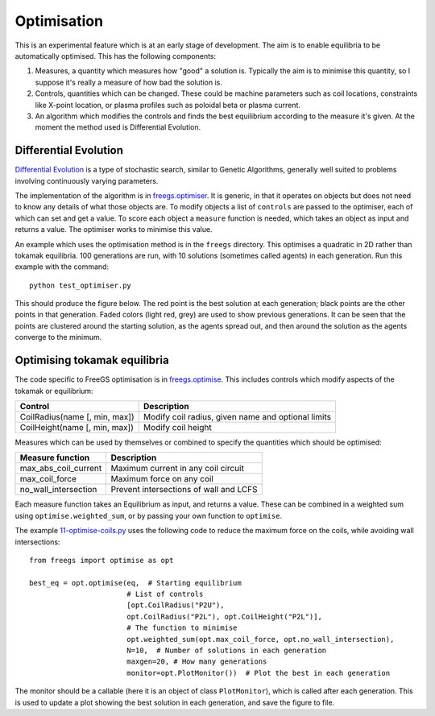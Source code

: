 .. _optimisation:

Optimisation
============

This is an experimental feature which is at an early stage of development.  The
aim is to enable equilibria to be automatically optimised. This has the
following components:

#. Measures, a quantity which measures how "good" a solution is. Typically the
   aim is to minimise this quantity, so I suppose it's really a measure of how
   bad the solution is.
#. Controls, quantities which can be changed. These could be machine parameters
   such as coil locations, constraints like X-point location, or plasma profiles
   such as poloidal beta or plasma current.
#. An algorithm which modifies the controls and finds the best equilibrium
   according to the measure it's given. At the moment the method used is
   Differential Evolution.


Differential Evolution
----------------------

`Differential Evolution <https://en.wikipedia.org/wiki/Differential_evolution>`_ is a type
of stochastic search, similar to Genetic Algorithms, generally well suited to problems
involving continuously varying parameters.

The implementation of the algorithm is in `freegs.optimiser <https://github.com/bendudson/freegs/blob/master/freegs/optimiser.py>`_.
It is generic, in that it operates on objects but does not need to know
any details of what those objects are. To modify objects a list of
``controls`` are passed to the optimiser, each of which can set and
get a value.  To score each object a ``measure`` function is needed,
which takes an object as input and returns a value. The optimiser
works to minimise this value.

An example which uses the optimisation method is in the ``freegs`` directory.
This optimises a quadratic in 2D rather than tokamak equilibria. 100 generations
are run, with 10 solutions (sometimes called agents) in each generation.  Run
this example with the command:

::

   python test_optimiser.py

This should produce the figure below. The red point is the best solution at each
generation; black points are the other points in that generation. Faded colors
(light red, grey) are used to show previous generations. It can be seen that the
points are clustered around the starting solution, as the agents spread out, and
then around the solution as the agents converge to the minimum.

.. image:: optimiser.gif
   :alt: Optimisation of a quadratic. The minimum is at (1,2), and starting point is at (0.1,0.1). Points mark the solutions tested at all generations.

Optimising tokamak equilibria
-----------------------------

The code specific to FreeGS optimisation is in `freegs.optimise <https://github.com/bendudson/freegs/blob/master/freegs/optimise.py>`_.
This includes controls which modify aspects of the tokamak or equilibrium:

+-------------------------------+----------------------------------------------------+
|   Control                     |    Description                                     |
+===============================+====================================================+
| CoilRadius(name [, min, max]) | Modify coil radius, given name and optional limits |
+-------------------------------+----------------------------------------------------+
| CoilHeight(name [, min, max]) | Modify coil height                                 |
+-------------------------------+----------------------------------------------------+

Measures which can be used by themselves or combined to specify the
quantities which should be optimised:

+-------------------------------+----------------------------------------------------+
|   Measure function            |   Description                                      |
+===============================+====================================================+
| max_abs_coil_current          | Maximum current in any coil circuit                |
+-------------------------------+----------------------------------------------------+
| max_coil_force                | Maximum force on any coil                          |
+-------------------------------+----------------------------------------------------+
| no_wall_intersection          | Prevent intersections of wall and LCFS             |
+-------------------------------+----------------------------------------------------+

Each measure function takes an Equilibrium as input, and returns a
value. These can be combined in a weighted sum using
``optimise.weighted_sum``, or by passing your own function to
``optimise``.

The example `11-optimise-coils.py <https://github.com/bendudson/freegs/blob/master/11-optimise-coils.py>`_
uses the following code to reduce the maximum force on the coils,
while avoiding wall intersections::

  from freegs import optimise as opt

  best_eq = opt.optimise(eq,  # Starting equilibrium
                         # List of controls
                         [opt.CoilRadius("P2U"),
                         opt.CoilRadius("P2L"), opt.CoilHeight("P2L")],
                         # The function to minimise
                         opt.weighted_sum(opt.max_coil_force, opt.no_wall_intersection),
                         N=10,  # Number of solutions in each generation
                         maxgen=20, # How many generations
                         monitor=opt.PlotMonitor())  # Plot the best in each generation

The monitor should be a callable (here it is an object of class ``PlotMonitor``), which
is called after each generation. This is used to update a plot showing
the best solution in each generation, and save the figure to file.
